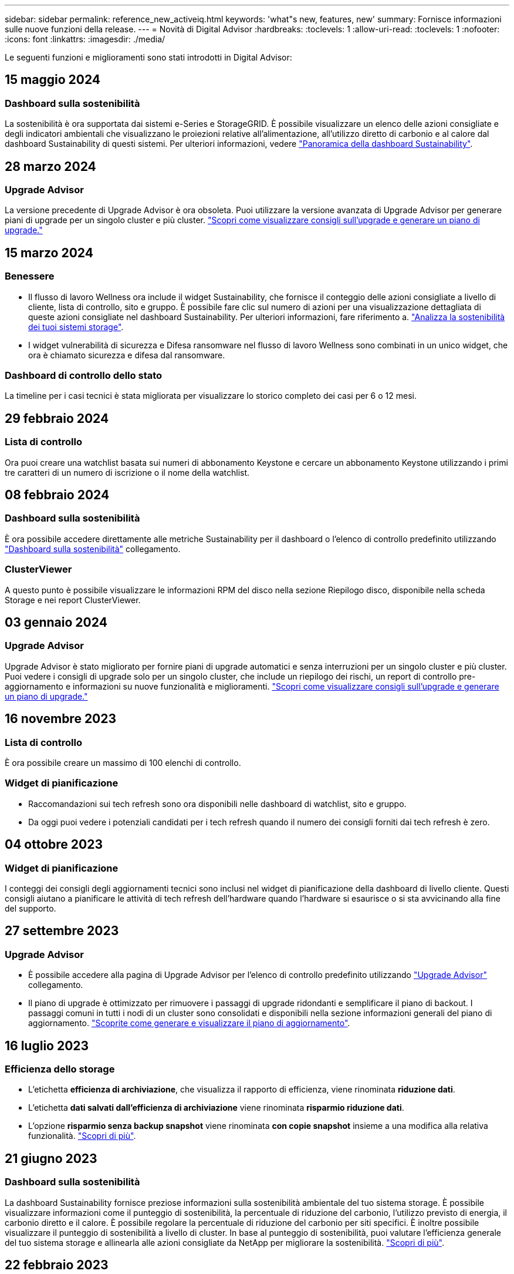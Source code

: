 ---
sidebar: sidebar 
permalink: reference_new_activeiq.html 
keywords: 'what"s new, features, new' 
summary: Fornisce informazioni sulle nuove funzioni della release. 
---
= Novità di Digital Advisor
:hardbreaks:
:toclevels: 1
:allow-uri-read: 
:toclevels: 1
:nofooter: 
:icons: font
:linkattrs: 
:imagesdir: ./media/


[role="lead"]
Le seguenti funzioni e miglioramenti sono stati introdotti in Digital Advisor:



== 15 maggio 2024



=== Dashboard sulla sostenibilità

La sostenibilità è ora supportata dai sistemi e-Series e StorageGRID. È possibile visualizzare un elenco delle azioni consigliate e degli indicatori ambientali che visualizzano le proiezioni relative all'alimentazione, all'utilizzo diretto di carbonio e al calore dal dashboard Sustainability di questi sistemi. Per ulteriori informazioni, vedere link:https://docs.netapp.com/us-en/active-iq/BlueXP_sustainability_dashboard_overview.html["Panoramica della dashboard Sustainability"^].



== 28 marzo 2024



=== Upgrade Advisor

La versione precedente di Upgrade Advisor è ora obsoleta. Puoi utilizzare la versione avanzata di Upgrade Advisor per generare piani di upgrade per un singolo cluster e più cluster. link:https://docs.netapp.com/us-en/active-iq/upgrade_advisor_overview.html["Scopri come visualizzare consigli sull'upgrade e generare un piano di upgrade."]



== 15 marzo 2024



=== Benessere

* Il flusso di lavoro Wellness ora include il widget Sustainability, che fornisce il conteggio delle azioni consigliate a livello di cliente, lista di controllo, sito e gruppo. È possibile fare clic sul numero di azioni per una visualizzazione dettagliata di queste azioni consigliate nel dashboard Sustainability. Per ulteriori informazioni, fare riferimento a. link:https://docs.netapp.com/us-en/active-iq/learn_BlueXP_sustainability.html["Analizza la sostenibilità dei tuoi sistemi storage"].
* I widget vulnerabilità di sicurezza e Difesa ransomware nel flusso di lavoro Wellness sono combinati in un unico widget, che ora è chiamato sicurezza e difesa dal ransomware.




=== Dashboard di controllo dello stato

La timeline per i casi tecnici è stata migliorata per visualizzare lo storico completo dei casi per 6 o 12 mesi.



== 29 febbraio 2024



=== Lista di controllo

Ora puoi creare una watchlist basata sui numeri di abbonamento Keystone e cercare un abbonamento Keystone utilizzando i primi tre caratteri di un numero di iscrizione o il nome della watchlist.



== 08 febbraio 2024



=== Dashboard sulla sostenibilità

È ora possibile accedere direttamente alle metriche Sustainability per il dashboard o l'elenco di controllo predefinito utilizzando link:https://activeiq.netapp.com/redirect/sustainability["Dashboard sulla sostenibilità"^] collegamento.



=== ClusterViewer

A questo punto è possibile visualizzare le informazioni RPM del disco nella sezione Riepilogo disco, disponibile nella scheda Storage e nei report ClusterViewer.



== 03 gennaio 2024



=== Upgrade Advisor

Upgrade Advisor è stato migliorato per fornire piani di upgrade automatici e senza interruzioni per un singolo cluster e più cluster. Puoi vedere i consigli di upgrade solo per un singolo cluster, che include un riepilogo dei rischi, un report di controllo pre-aggiornamento e informazioni su nuove funzionalità e miglioramenti. link:https://docs.netapp.com/us-en/active-iq/upgrade_advisor_overview.html["Scopri come visualizzare consigli sull'upgrade e generare un piano di upgrade."]



== 16 novembre 2023



=== Lista di controllo

È ora possibile creare un massimo di 100 elenchi di controllo.



=== Widget di pianificazione

* Raccomandazioni sui tech refresh sono ora disponibili nelle dashboard di watchlist, sito e gruppo.
* Da oggi puoi vedere i potenziali candidati per i tech refresh quando il numero dei consigli forniti dai tech refresh è zero.




== 04 ottobre 2023



=== Widget di pianificazione

I conteggi dei consigli degli aggiornamenti tecnici sono inclusi nel widget di pianificazione della dashboard di livello cliente. Questi consigli aiutano a pianificare le attività di tech refresh dell'hardware quando l'hardware si esaurisce o si sta avvicinando alla fine del supporto.



== 27 settembre 2023



=== Upgrade Advisor

* È possibile accedere alla pagina di Upgrade Advisor per l'elenco di controllo predefinito utilizzando link:https://activeiq.netapp.com/redirect/upgrade-advisor["Upgrade Advisor"^] collegamento.
* Il piano di upgrade è ottimizzato per rimuovere i passaggi di upgrade ridondanti e semplificare il piano di backout. I passaggi comuni in tutti i nodi di un cluster sono consolidati e disponibili nella sezione informazioni generali del piano di aggiornamento. link:https://docs.netapp.com/us-en/active-iq/upgrade_advisor_overview.html["Scoprite come generare e visualizzare il piano di aggiornamento"].




== 16 luglio 2023



=== Efficienza dello storage

* L'etichetta *efficienza di archiviazione*, che visualizza il rapporto di efficienza, viene rinominata *riduzione dati*.
* L'etichetta *dati salvati dall'efficienza di archiviazione* viene rinominata *risparmio riduzione dati*.
* L'opzione *risparmio senza backup snapshot* viene rinominata *con copie snapshot* insieme a una modifica alla relativa funzionalità. link:https://docs.netapp.com/us-en/active-iq/reference_aiq_faq.html#storage-efficiency["Scopri di più"].




== 21 giugno 2023



=== Dashboard sulla sostenibilità

La dashboard Sustainability fornisce preziose informazioni sulla sostenibilità ambientale del tuo sistema storage. È possibile visualizzare informazioni come il punteggio di sostenibilità, la percentuale di riduzione del carbonio, l'utilizzo previsto di energia, il carbonio diretto e il calore. È possibile regolare la percentuale di riduzione del carbonio per siti specifici. È inoltre possibile visualizzare il punteggio di sostenibilità a livello di cluster. In base al punteggio di sostenibilità, puoi valutare l'efficienza generale del tuo sistema storage e allinearla alle azioni consigliate da NetApp per migliorare la sostenibilità. link:https://docs.netapp.com/us-en/active-iq/learn_BlueXP_sustainability.html["Scopri di più"].



== 22 febbraio 2023



=== Grafici delle performance

È possibile visualizzare la media delle operazioni di lettura, scrittura e altre operazioni nel grafico IOPS del volume.



=== Efficienza dello storage

L'efficienza dello storage SAN e NAS è disponibile, a livello di nodo, per i sistemi ONTAP tra cui AFF Serie A, AFF C190, All SAN Array e FAS500 con ONTAP 9.10 e versioni successive.



== 12 gennaio 2023



=== Report sulle performance

È possibile visualizzare la media delle operazioni di lettura, scrittura e di altro tipo nei report delle performance a livello di volume.



== 01 novembre 2022



=== Digital Advisor integrato con BlueXP

Il consulente digitale Active IQ è stato modificato in Consulente digitale ed è ora integrato in BlueXP, la console di gestione unificata di NetApp per ambienti multicloud ibridi. link:https://docs.netapp.com/us-en/active-iq/digital-advisor-integration-with-bluexp.html["Scopri di più"].



== 25 agosto 2022



=== Inventario

Le informazioni sulle risorse VMware su vCenter, host ESXi e macchine virtuali sono ora incluse nei dettagli dell'inventario, per fornire l'inventario completo dello stack e i controlli di interoperabilità. link:https://docs.netapp.com/us-en/active-iq/task-integrating-with-cloud-insights-to-view-vm-details.html["Scopri come"].



=== Upgrade multi-hop

Per alcuni aggiornamenti automatici senza interruzioni (ANDU) a release non adiacenti, è possibile installare l'immagine software per una release intermedia e la release di destinazione. Il processo di aggiornamento automatico utilizza l'immagine intermedia in background per completare l'aggiornamento alla release di destinazione. Ad esempio, se il cluster esegue 9.3 e si desidera eseguire l'aggiornamento alla versione 9.7, caricare i pacchetti di installazione di ONTAP per 9.5 e 9.7, quindi avviare ANDU alla versione 9.7. ONTAP quindi aggiorna automaticamente il cluster prima a 9.5 e poi a 9.7. Durante il processo, è necessario prevedere più operazioni di Takeover/giveback e relativi riavvii.



== 14 luglio 2022



=== Dashboard di controllo dello stato di salute

* È ora possibile visualizzare i dettagli tecnici del caso creati per i sistemi Cloud Volumes ONTAP nella dashboard di controllo dello stato di salute.
* Sono state aggiunte nuove schede della piattaforma per facilitare la navigazione tra i KPI di diverse piattaforme.




=== Sistemi e-Series

È possibile visualizzare la versione del sistema operativo SANtricity nelle versioni consigliate e nei KPI per il controllo dello stato di salute.



=== Benessere

Introduzione della codifica a colori per identificare in modo rapido e semplice i sistemi che non richiedono aggiornamenti della versione del firmware o del software.



=== Workflow di upgrade

È ora possibile visualizzare i consigli per l'aggiornamento dei sistemi e-Series.



== 22 giugno 2022



=== StorageGRID

La gestione del ciclo di vita delle informazioni (ILM) per StorageGRID è stata inclusa nel GRID Viewer.



=== Consigli sul cloud

Fornisce consigli sui carichi di lavoro e sui rispettivi volumi che possono essere spostati in NetApp Cloud Volumes ONTAP, NetApp Cloud Volumes Service e NetApp Cloud Backup (in precedenza AltaVault) utilizzando la replica dei dati SnapMirror. link:https://docs.netapp.com/us-en/active-iq/task-informed-decisions-based-on-cloud-recommendations.html["Scopri come"].



=== Report

* È ora possibile generare report utilizzando i criteri definiti per un report già generato.
* È ora possibile eseguire 3 tentativi per tentare di generare report non riusciti.
* Il periodo di conservazione dei report generati è aumentato da 3 giorni a 90 giorni.




== 01 giugno 2022



=== Inventario

* È ora possibile visualizzare le informazioni del rappresentante commerciale per i sistemi in Inventory.
* I sistemi Astra Control Center sono ora disponibili nell'inventario.




== 12 maggio 2022



=== StorageGRID

Ulteriori metriche di capacità sono incluse nei report di capacità e capacità di StorageGRID.



=== ClusterViewer

Il riepilogo di SnapMirror (Data Protection) per i cluster è ora incluso in ClusterViewer.



=== Workflow di upgrade

È ora possibile utilizzare il workflow di aggiornamento per visualizzare i consigli sugli aggiornamenti e un riepilogo delle nuove funzionalità disponibili nella release e-Series di destinazione.



=== Benessere

* I Playbook Ansible sono stati migliorati per ridurre i rischi di configurazione del software.
* I filtri sono stati consolidati nelle azioni e nei rischi di wellness.




== 07 aprile 2022



=== Benessere

* Il punteggio dei consigli chiave per l'ultima versione del sistema operativo e i KPI "a 6 mesi" per i contratti di supporto e la fine del supporto è stato ridotto per allinearsi con la loro minore urgenza di risoluzione.
* I consigli chiave per la gestione remota e la coppia ha (configurazione consigliata) sono stati aggiornati per includere gli URL del sito di supporto NetApp per il servizio self-service del cliente.




== 31 marzo 2022



=== StorageGRID

È possibile visualizzare informazioni su tenant e bucket nel GRID Viewer.



== 24 marzo 2022



=== Dashboard di controllo dello stato di salute

* Miglioramenti e correzioni di bug al documento riepilogativo sulla valutazione dello stato di salute.
* Possibilità di generare un piano minimo di aggiornamento della versione consigliato.
* Miglioramenti alle sezioni Health Check per identificare il numero di nodi che richiedono attenzione per ciascun KPI.




=== StorageGRID

È possibile visualizzare i dettagli di configurazione della griglia nel GRID Viewer.



=== BlueXP

Gli utenti di BlueXP possono ora aprire i collegamenti di Digital Advisor in nuove schede, laddove applicabili, in modo simile alle funzionalità esistenti di Digital Advisor.



== 12 gennaio 2022



=== Deriva config

* È possibile clonare un modello per creare una copia del modello originale.
* È possibile condividere i modelli Golden con altri utenti autorizzati con accesso completo o di sola lettura a questi modelli.
link:https://docs.netapp.com/us-en/active-iq/task_manage_template.html["Scopri come"].




== 15 dicembre 2021



=== Report

* *Cluster Viewer Report*: Questo report fornisce informazioni su un singolo cluster o più cluster a livello di cliente e lista di controllo. È possibile utilizzare ClusterViewer Report per scaricare tutte le informazioni in un singolo file. È possibile generare questo report solo per la lista di controllo con un massimo di 100 nodi.
* *Performance Report*: Questo report fornisce informazioni, a livello di elenco di controllo, sulle performance di un cluster, di un nodo, di un Tier locale (aggregato) e di un volume in un singolo file zip. Ogni file zip contiene dati sulle performance per un singolo cluster, che aiuta l'utente ad analizzare i dati di ciascun cluster. È possibile generare questo report solo per la lista di controllo con un massimo di 100 nodi.




=== Integrazione con i sistemi e-Series

È possibile visualizzare i dettagli della capacità e il grafico delle performance di un sistema e-series selezionato in Digital Advisor.



== 18 novembre 2021



=== Efficienza dello storage

È possibile visualizzare i dettagli sull'efficienza dello storage per i nodi gestiti e monitorati da NetApp Cloud Insights.



== 11 novembre 2021



=== Dashboard di controllo dello stato di salute

* Aggiunta di icone nei riquadri di controllo dello stato applicabili solo ai sistemi con le offerte di supporto SupportEdge Advisor e SupportEdge Expert. I miglioramenti sono stati apportati alle sezioni Software–Software Currency e firmware Currency consigliate, Recommended Configuration e Best Practice.
* È stato aggiunto un banner riservato ai dati per utenti interni ed esterni (clienti e partner) nella schermata Report di Digital Advisor.




=== Widget di aggiornamento e benessere

Migliorata la dashboard con consigli sugli aggiornamenti e-Series e data di attivazione dei rischi aggiunti alla colonna della cronologia delle azioni Wellness.



=== ClusterViewer

Il modulo di visualizzazione stack di ClusterViewer è stato migliorato per includere le funzioni Zoom in/Zoom out e Save Image.



=== Efficienza dello storage

È possibile visualizzare i dettagli sull'efficienza dello storage per i sistemi gestiti e monitorati da NetApp Cloud Insights.



== 14 ottobre 2021



=== Inventario di Ansible

È ora possibile generare file di inventario Ansible in formato .yml e .ini a livello di area geografica e sito. link:https://docs.netapp.com/us-en/active-iq/task_view_inventory_details.html["Scopri come"].



=== IDR (Inactive Data Reporting)

Dalla schermata di FabricPool Advisor, è possibile attivare la funzione di reporting dei dati inattivi per monitorare gli aggregati e generare un manuale d'uso Ansible.



=== Report sulla timeline della deriva

È possibile confrontare i dati AutoSupport degli ultimi 90 giorni e generare un report sulla timeline di deriva. link:https://docs.netapp.com/us-en/active-iq/task_generate_drift_timeline_report.html["Scopri come"].



=== Attivazione/disattivazione dei sistemi conformi

La dashboard di controllo dello stato di salute è stata migliorata con un'opzione per le schede del sistema operativo minimo e più recente, in modo da poter visualizzare i sistemi che sono conformi e non conformi ai requisiti minimi della versione consigliata e più recente.



=== Riepilogo dei consigli chiave

Nella dashboard di controllo dello stato di salute, è possibile visualizzare un riepilogo delle 5 principali raccomandazioni generali.



=== Schede per le piattaforme NetApp Cloud Volumes ONTAP ed e-Series

La dashboard di controllo dello stato di salute è stata migliorata con le schede Cloud Volumes ONTAP ** ed e-Series in modo da poter visualizzare i KPI di controllo dello stato di salute e i dettagli relativi a tali piattaforme.

È stata aggiunta anche una scheda per "ONTAP" insieme alle altre piattaforme, che sono ora abilitate.



=== Capacità

È possibile visualizzare i dettagli relativi alla capacità dei sistemi NetApp Cloud Volumes ONTAP in Digital Advisor.



=== Report

La tempistica di reporting è stata estesa a 12 mesi. Riceverai anche una notifica quando il report di pianificazione sta per scadere.



== 30 settembre 2021



=== Versione qualificata dal cliente

Customer Qualified Version aiuta un Support account Manager (SAM) a gestire una parte della base di installazione del cliente, che ospita applicazioni che richiedono:

* Una versione precedente e talvolta non supportata di ONTAP
* Oppure la base installata di un cliente è stata testata e certificata per l'utilizzo di una determinata versione del sistema operativo.




=== Flusso di lavoro del caso tecnico

Sia nella dashboard che nella schermata di drill-down, sono stati apportati miglioramenti grafici al grafico dei dati e al grafico a linee. È possibile visualizzare i dati anche in un grafico a barre. Nella finestra del grafico a linee, è possibile visualizzare, selezionare e deselezionare i grafici per i casi aperti, chiusi e totali in entrambe le interfacce utente.



=== Grafici delle performance

È ora possibile scaricare i grafici delle performance in formato PNG e JPG, oltre al formato CSV.



=== Controller EOS (End of Support) oltre 12 mesi

La dashboard di controllo dello stato di salute è stata migliorata con una scheda che mostra i controller con un EOS superiore a 12 mesi.



== 16 settembre 2021



=== Benessere

* Il widget ransomware Defense fa ora parte del workflow Wellness invece di un widget standalone.
* Nell'e-mail di Wellness Review, troverai informazioni sulla difesa ransomware invece che sui rinnovi.




=== Capacità

È possibile visualizzare i dettagli relativi alla capacità dei sistemi NetApp ONTAP® Select in Digital Advisor.



=== ClusterViewer

È possibile visualizzare gli errori di cablaggio e altri errori nella scheda Visualization (visualizzazione) di ClusterViewer.



== 06 settembre 2021



=== StorageGRID

* View AutoSupport (Visualizza registro): Consente di visualizzare i registri AutoSupport per StorageGRID e i nodi sottostanti.
* Dettagli dell'appliance StorageGRID: Visualizza i dettagli dell'appliance StorageGRID, ad esempio il tipo di nodo, il modello dell'appliance, le dimensioni del disco, il tipo di disco, la modalità RAID, E così via nella sezione GRID Viewer - GRID Inventory.
* Rinnovi: Visualizza l'elenco delle griglie e dei nodi sottostanti che devono essere rinnovati.
* Rischi SANtricity e-series: Visualizza i rischi SANtricity e-series per i nodi sottostanti nella sezione GRID Dashboard - Wellness.




=== Previsione della capacità

Il widget Capacity forecast è stato aggiornato con un algoritmo migliorato che tiene conto meglio delle riconfigurazioni del sistema. link:https://docs.netapp.com/us-en/active-iq/reference_aiq_faq.html#capacity["Scopri di più"].



== 26 agosto 2021



=== Applicazione mobile di Digital Advisor

È ora possibile attivare l'autenticazione biometrica sull'applicazione mobile di Digital Advisor. Le opzioni disponibili per l'autenticazione variano a seconda delle funzioni supportate dal telefono cellulare.

Scarica l'applicazione per saperne di più:link:https://play.google.com/store/apps/details?id=com.netapp.myautosupport["Applicazione mobile di Digital Advisor (Android)"^]
link:https://apps.apple.com/us/app/active-iq/id1230542480["Applicazione per dispositivi mobili (iOS) di Digital Advisor"^]



=== Benessere

Il widget Wellness è stato migliorato con l'attributo ransomware Defense. È ora possibile visualizzare i rischi e le azioni correttive associate al rilevamento, alla prevenzione e al ripristino del ransomware.



== 16 agosto 2021



=== Analisi del benessere

È ora possibile generare il report on-demand. Inoltre, è possibile scaricare l'ultimo report pianificato dalla schermata Wellness Review Subscription.



=== Inventario

Nella scheda Grid Inventory, è possibile visualizzare i dettagli del nodo in base al livello del sito in un formato espandibile e comprimibile.



=== Flag cluster a modello misto

Laddove i cluster hanno modelli di hardware misto, la versione del sistema operativo applicata nel cluster è quella che tutti i nodi possono utilizzare. Di conseguenza, la versione del sistema operativo di alcuni nodi di modelli hardware più recenti potrebbe essere in fase di downrev da dove dovrebbero essere. Per rendere più visibili questi cluster di modelli misti, abbiamo applicato un'icona "modello misto".



=== Configurazione consigliata / Storage Virtual Machine (SVM) Health: Riepilogo a livello di volume

Facendo clic sulla casella blu ‘Volume Summary’ (Riepilogo volume) nella tabella SVM, viene visualizzata una finestra a comparsa contenente informazioni dettagliate sui volumi ospitati o collegati al numero di serie o al nodo fisico specifico.



== 12 luglio 2021



=== Firmware di sistema

È ora possibile visualizzare informazioni sul firmware di sistema fornito con le versioni principali e patch di ONTAP. È possibile accedere a questa funzione dal menu Quick Links (Collegamenti rapidi).



=== Dashboard di controllo dello stato di salute

* La dashboard di controllo dello stato di salute è stata migliorata per includere un banner blu che avvisa gli utenti che i sistemi non supportati da SupportEdge Advisor e SupportEdge Expert non verranno presi in considerazione durante il calcolo del punteggio di integrità.
* Il widget di configurazione consigliato è stato migliorato per fornire un'analisi approfondita dei controlli non riusciti per la vostra macchina virtuale di storage (SVM) e consente di intraprendere le azioni correttive consigliate per ciascun rischio.
* La versione ONTAP di destinazione consigliata è ora la stessa per tutti i nodi di un cluster configurato con modelli hardware diversi. La versione di destinazione è supportata su tutti i nodi.
* Ora puoi estendere la timeline EOS per controller, dischi e shelf attraverso l'acquisto di un PVR. Le date PVR e i dettagli dell'estensione, una volta acquistati, sono visualizzabili nel widget di fine supporto. I dettagli PVR vengono forniti anche come parte del report EOSL.




=== Inventario

Puoi visualizzare le date di fine dei contratti di supporto per hardware, software e dischi non restituibili nella pagina dettagliata dell'inventario.



=== Upgrade dell'offerta di supporto

* L'interfaccia utente è stata migliorata per visualizzare l'offerta di supporto specifica a cui si è abbonati in Digital Advisor.
* È ora possibile inoltrare una richiesta di aggiornamento dell'abbonamento all'offerta di supporto dalla dashboard di sistema per accedere a ulteriori funzionalità. link:https://docs.netapp.com/us-en/active-iq/task_upgrade_support_offering.html["Scopri come"].




== 25 giugno 2021



=== Widget di sottoscrizione Keystone

* Se hai scelto ONTAP Collector per ottenere i dati sull'utilizzo della capacità, puoi visualizzare i dettagli delle condivisioni di file e dei dischi nelle schede Shares and Disks (condivisioni e dischi). È possibile risparmiare spazio di storage identificando le capacità quasi impegnate.
* L'utilizzo della capacità, mostrato nella dashboard Keystone - utilizzo della capacità e utilizzato per la fatturazione, si basa ora sulla capacità logica.




== 17 giugno 2021



=== Report

È ora possibile generare report sulle performance dei volumi aggregati per tutti i volumi in una VM di storage per qualsiasi giorno, settimana o mese.



=== Email di revisione del benessere

L'e-mail di revisione del benessere è stata migliorata per includere informazioni sul supporto e sui diritti derivanti dalle azioni di controllo dello stato di salute e aggiornamento.



=== Workflow di upgrade

* L'interfaccia utente è stata migliorata per fornire una vista a tabella delle informazioni.
* È ora possibile visualizzare le informazioni relative alla fine del supporto della versione di ONTAP nella schermata Dettagli aggiornamento.




=== Deriva config

* Config Drift ora supporta oltre 200 sezioni AutoSupport per la creazione di modelli Golden e la generazione di report drift tra cliente, sito, gruppo, watchlist, cluster, e host.
* La funzione di deriva della configurazione consente di ridurre le deviazioni utilizzando i playbook Ansible inclusi nel payload del report di deriva della configurazione.




=== Dashboard di controllo dello stato di salute

Questa funzionalità è stata migliorata per confrontare la vostra VM di storage (SVM) con un catalogo predefinito di rischi per valutare le lacune e consigliare le azioni correttive associate.



== 09 giugno 2021



=== Dashboard di controllo dello stato di salute

È ora possibile visualizzare il numero di sistemi in base ai quali viene calcolato il punteggio di integrità. Questo miglioramento è applicabile a tutti gli attributi nella dashboard di controllo dello stato di salute.



== 20 maggio 2021



=== Drift Chat per richieste di aggiunta di capacità

Per assistenza in tempo reale sulle richieste di aggiunta di capacità, chattare con un addetto alle vendite direttamente dalla dashboard. link:https://docs.netapp.com/us-en/active-iq/task_identify_capacity_system.html["Scopri come"].



== 29 aprile 2021

* Ecco come proteggere i tuoi sistemi da hacker e attacchi ransomware. link:https://docs.netapp.com/us-en/active-iq/task_increase_protection_against_hackers_and_Ransomware_attacks.html["Scopri come"].
* È possibile evitare il downtime e la possibile perdita di dati. link:https://docs.netapp.com/us-en/active-iq/task_avoid_the_downtime_and_possible_data_loss.html["Scopri come"].
* Scopri come evitare il riempimento di un volume per evitare un'interruzione del servizio. link:https://docs.netapp.com/us-en/active-iq/task_avoid_a_volume_filling_up_to_prevent_an_outage.html["Scopri come"].




== 07 aprile 2021



=== Lista di controllo

Quando si accede a Digital Advisor per la prima volta, è necessario creare una lista di controllo invece di una dashboard. È inoltre possibile visualizzare la dashboard per diverse liste di controllo, modificare i dettagli di una lista di controllo esistente ed eliminare una lista di controllo.



== 24 febbraio 2021



=== Deriva config

Questa versione offre le seguenti funzionalità:

* Possibilità di modificare gli attributi durante la creazione del modello.
* Raggruppamento di sezioni AutoSupport.
* Generare o pianificare un report di deriva della configurazione tra cliente, sito, gruppo, elenco di controllo, cluster, e il nome host. link:https://docs.netapp.com/us-en/active-iq/task_compare_config_drift_template.html["Scopri come"].




=== Report

È possibile generare o pianificare report di capacità ed efficienza per visualizzare informazioni dettagliate sui risparmi di capacità ed efficienza dello storage del sistema.



== 10 febbraio 2021



=== StorageGRID

La dashboard StorageGRID viene attivata utilizzando il framework API NextGen.

È possibile utilizzare la dashboard di StorageGRID per visualizzare le informazioni a livello di Watchlist, cliente, gruppo e sito.

Questa versione offre le seguenti funzionalità:

* *Widget inventario:* Visualizza l'inventario dei sistemi StorageGRID disponibili nel livello selezionato.
* *Widget benessere:* Visualizza tutti i rischi e le azioni, inclusi quelli relativi a StorageGRID, se applicabili in base alle regole ARS esistenti per i sistemi disponibili.
* *Widget Pianificazione:*
+
** *Aggiunta di capacità:* per tutti i siti GRID che superano la soglia del 70% della capacità esistente, verrà inviata una notifica. È possibile aggiungere capacità per StorageGRID nel sito per i prossimi 1, 3 e 6 mesi se la soglia di capacità è probabilmente superiore al 70%.
** *Rinnovi:* per tutti i sistemi StorageGRID per i quali il contratto di licenza è scaduto o sta per scadere nei prossimi 6 mesi, riceverai una notifica. È possibile selezionare uno o più sistemi per inoltrare una richiesta al team di supporto NetApp per il rinnovo.


* *DASHBOARD DELLA GRIGLIA:* la dashboard DELLA GRIGLIA fornisce informazioni sullo stato di salute, sulla pianificazione e sulla configurazione della GRIGLIA selezionata.
* *Widget di configurazione:* fornisce i dettagli di base del StorageGRID selezionato nel widget, ad esempio Nome GRIGLIA, Nome host, numero di serie, modello, versione del sistema operativo, Nome del cliente, luogo di spedizione e dettagli di contatto.
* *GRID Viewer:* dal widget *Configuration*, è possibile visualizzare la configurazione DELLA GRIGLIA in dettaglio facendo clic sul collegamento *GRID Viewer*. Dal widget *Configurazione*, è possibile scaricare i dettagli del sito e della capacità per il StorageGRID selezionato facendo clic sul pulsante *Scarica* nella schermata *Visualizzatore griglia*.
* *Dettagli del sito:* questa scheda fornisce il riepilogo della griglia e i nodi di storage disponibili per ciascun sito.
* *GRID summary:* contiene informazioni di base, come tipo di licenza, capacità di licenza, numero di nodi installati, durata del supporto (data di cessazione del contratto di licenza), nodo di amministrazione primario e sito primario del nodo di amministrazione primario. Questa scheda fornisce anche il nome del sito e il numero di nodi di storage contrassegnati sotto il sito corrispondente. In questa release, è possibile visualizzare l'elenco dei nomi dei nodi facendo clic sul collegamento ipertestuale disponibile per la visualizzazione dei nodi di storage per il sito corrispondente.
* *Scheda Capacity Details (Dettagli capacità):* fornisce i dettagli relativi al livello di griglia e alla capacità del sito configurati per LA GRIGLIA. I dettagli relativi alla capacità, ad esempio capacità di storage installata, capacità di storage disponibile, capacità di storage totale utilizzata e capacità utilizzata per dati e metadati. Questi dettagli sono disponibili sia a livello di griglia che di sito.




=== Consulente FabricPool

Il pulsante dati livello è stato aggiunto alla dashboard di FabricPool e consente di tierare i dati in livelli di storage a oggetti a basso costo utilizzando NetApp BlueXP.



=== Carichi di lavoro cloud ready

Puoi visualizzare i diversi tipi di workload disponibili nel tuo sistema storage e identificare i workload predisposti per il cloud.



== 21 dicembre 2020



=== Dashboard di controllo dello stato di salute

I seguenti widget sono stati aggiunti alla dashboard:

* Software consigliato: Questo widget fornisce un elenco consolidato di tutti gli aggiornamenti software e firmware e consigli sulle valute.
* Perdita di segnale: Questo widget fornisce punteggi e informazioni sui sistemi che hanno smesso di inviare dati AutoSupport per qualche motivo. Fornisce informazioni se non sono stati ricevuti dati AutoSupport da un nome host entro un periodo di 7 giorni.




== 12 novembre 2020



=== Integrazione dei dati mediante API

È possibile utilizzare le API di Digital Advisor per estrarre i dati di interesse e integrarli direttamente nel workflow aziendale. link:https://docs.netapp.com/us-en/active-iq/concept_overview_API_service.html["Scopri di più"].



=== Wellness - aggiorna widget

Le schede avanzate Risk Advisor e Upgrade Advisor consentono di visualizzare tutti i rischi del sistema e di pianificare un upgrade per mitigare tutti i rischi.



=== Dashboard di controllo dello stato di salute

Il widget di configurazione consigliato è stato aggiunto alla dashboard e fornisce un riepilogo sul numero di sistemi monitorati per rilevare rischi di gestione remota, rischi di dischi guasti e di unità di riserva e rischi di coppia ha.



=== Consulente FabricPool

È possibile ridurre l'impatto dello storage e i costi associati monitorando i cluster, che sono stati classificati in quattro categorie: Dati di Tier locale inattivi (aggregati), dati di volumi inattivi, dati a più livelli e quelli che non sono abilitati per IDR.



=== Localizzazione in cinese semplificato e giapponese

Digital Advisor è ora disponibile in tre lingue: Cinese, inglese e giapponese.



=== Report

È possibile generare o pianificare report di ClusterViewer per visualizzare informazioni dettagliate sulla configurazione fisica e logica dei sistemi. link:https://docs.netapp.com/us-en/active-iq/task_generate_reports.html["Scopri come"].



== 15 ottobre 2020



=== Dashboard di controllo dello stato di salute

La dashboard di controllo dello stato di salute di Digital Advisor offre una revisione point-in-time dell'ambiente generale. In base al punteggio del controllo dello stato di salute, è possibile allineare i sistemi storage alle Best practice NetApp consigliate per facilitare la pianificazione a lungo termine e migliorare lo stato di salute della base installata.



=== Deriva config

Questa funzione consente di confrontare le configurazioni di sistema e cluster e di rilevare le deviazioni di configurazione quasi in tempo reale. link:https://docs.netapp.com/us-en/active-iq/task_add_config_drift_template.html["Scopri come aggiungere un modello di drift di configurazione"].



=== AutoSupport

È possibile visualizzare i dati AutoSupport e rivedere i dettagli.



=== Iscrizione Wellness Review

Puoi iscriverti alla ricezione di notifiche via email mensili che riepilogano lo stato di salute dei sistemi, che si stanno avvicinando alle date di rinnovo e richiedono un aggiornamento per i prodotti NetApp della tua base installata. link:https://docs.netapp.com/us-en/active-iq/task_subscribe_to_wellness_review_email.html["Iscriviti ora"].



=== Report

È possibile utilizzare la funzione dei report per generare report immediatamente o per pianificare la generazione di report su base settimanale o mensile. link:https://docs.netapp.com/us-en/active-iq/task_generate_reports.html["Scopri come"].



=== Caricamento AutoSupport manuale

Il caricamento manuale del AutoSupport è stato migliorato per migliorare l'esperienza utente. È stata fornita un'ulteriore colonna per i commenti sullo stato di caricamento.



=== Widget di sottoscrizione Keystone

È possibile monitorare la capacità di storage impegnata, consumata e burst per il servizio di abbonamento NetApp Keystone.



== 30 settembre 2020



=== Firmware AFF e FAS con Ansible Playbook

La documentazione è stata migliorata per includere informazioni sul download, l'installazione e l'esecuzione del pacchetto di automazione ansible del firmware AFF e FAS.

link:https://docs.netapp.com/us-en/active-iq/task_update_AFF_FAS_firmware.html["Scopri come aggiornare il firmware di AFF e FAS utilizzando Ansible Playbook"].



== 18 agosto 2020



=== Performance

I grafici delle performance sono stati migliorati per consentire di valutare le performance del volume. È possibile spostarsi tra la scheda Node (nodo), la scheda Cluster (cluster), la scheda Local Tier (livello locale) e la scheda Volume (volume) nella stessa schermata. link:https://docs.netapp.com/us-en/active-iq/task_view_performance_graphs.html["Scopri come"].



=== Firmware AFF e FAS con Ansible Playbook

La schermata del firmware AFF and FAS è stata migliorata per offrire un'esperienza utente migliore.



== 17 luglio 2020



=== Performance

I grafici delle performance sono stati migliorati per consentire di valutare le performance del Tier locale. È possibile spostarsi tra la scheda Node (nodo), la scheda Cluster (cluster) e la scheda Local Tier (Tier locale) nella stessa schermata.



=== Benessere

Gli attributi di benessere sono stati migliorati per visualizzare tutti i sistemi interessati senza dover analizzare le azioni e i rischi.



== 19 giugno 2020



=== Generare report per l'inventario

È ora possibile generare un report dell'elenco di controllo selezionato e inviarlo via email a un massimo di 5 destinatari. link:https://docs.netapp.com/us-en/active-iq/task_view_inventory_details.html["Scopri come"].



=== Performance

I grafici delle performance sono stati migliorati per consentire di valutare le performance del cluster del sistema storage. È possibile spostarsi tra la scheda Node (nodo) e la scheda Cluster (cluster) nella stessa schermata.



=== Efficienza dello storage

Il widget per l'efficienza dello storage è stato migliorato per consentire di visualizzare il rapporto di efficienza dello storage e i risparmi a livello di cluster. È possibile spostarsi tra la scheda Node (nodo) e la scheda Cluster (cluster) nella stessa schermata.



=== Aggiornare la home page predefinita

Ora puoi fornire il tuo feedback e comunicarci il motivo per cui stai aggiornando la schermata predefinita della home page di Digital Advisor.



=== Aggiorna al widget inventario

Il widget di inventario è stato migliorato per migliorare l'esperienza utente, fornendo formati di data facili da usare, colonne aggiuntive per il supporto di fine piattaforma e fine versione.



== 19 maggio 2020



=== Impostare la home page predefinita

È ora possibile impostare la schermata predefinita della home page per Digital Advisor. È possibile impostarlo su Digital Advisor o Classic.



=== Efficienza dello storage

È possibile visualizzare il rapporto di efficienza dello storage e i risparmi del sistema storage con e senza copie Snapshot per sistemi AFF, sistemi non AFF o entrambi. È possibile visualizzare le informazioni sull'efficienza dello storage a livello di nodo. link:https://docs.netapp.com/us-en/active-iq/task_analyze_storage_efficiency.html["Scopri come"].



=== Performance

I grafici delle performance consentono di valutare le performance dei dispositivi storage in diverse aree significative.



=== Aggiornamenti del firmware di AFF e FAS utilizzando il manuale Ansible

Aggiornare il firmware AFF e FAS utilizzando Ansible sul sistema storage per ridurre i rischi identificati e mantenere aggiornato il sistema storage.



=== Disattivazione della funzione punteggio benessere

La funzione del punteggio benessere è temporaneamente disattivata per migliorare l'algoritmo di punteggio e semplificare l'esperienza complessiva.



== 02 aprile 2020



=== Video introduttivo

Il video di assunzione aiuta gli utenti a familiarizzare rapidamente con le opzioni e le funzionalità di Digital Advisor.



=== Punteggio benessere

Wellness Score offre ai clienti un punteggio consolidato della base installata in base al numero di rischi elevati e ai contratti scaduti. Il punteggio può essere buono, medio o scarso.



=== Riepilogo dei rischi

Il riepilogo dei rischi fornisce informazioni dettagliate sul rischio, sull'impatto del rischio e sulle azioni correttive.



=== Supporto per riconoscere e ignorare i rischi

Offre l'opzione di riconoscere un rischio se si desidera mitigarlo o se non si è in grado di mitigarlo.



== 19 marzo 2020



=== Workflow di upgrade

È possibile utilizzare il flusso di lavoro per l'aggiornamento per visualizzare i consigli sull'aggiornamento e un riepilogo delle nuove funzionalità disponibili nella release ONTAP di destinazione. link:https://docs.netapp.com/us-en/active-iq/task_view_upgrade.html["Scopri come"].



=== Informazioni preziose

È possibile visualizzare il riepilogo dei benefici ricevuti tramite Digital Advisor e il contratto di supporto. Per i sistemi selezionati, il report sul valore consolida i benefici dell'ultimo anno. link:https://docs.netapp.com/us-en/active-iq/task_view_valuable_insight_widget.html["Visualizza ora"].



=== Analizza i dettagli

Fornisce informazioni più dettagliate, un modo potente per approfondire i dati e ottenere informazioni immediate sulla creazione di informazioni aggregate secondo necessità.



=== Aggiunta di capacità

È possibile identificare in modo proattivo i sistemi che hanno superato la capacità o si stanno avvicinando al 90% e inviare una richiesta di aumento della capacità.



== 29 febbraio 2020



=== Interfacce utente avanzate

Le più recenti dashboard di Digital Advisor offrono un'esperienza personalizzata. Consente una navigazione fluida e perfetta, con la sua intuitività, in diverse dashboard, widget e schermate. Offre un'esperienza all-in-one. Comunica confronti, relazioni e tendenze. Fornisce informazioni utili per rilevare e convalidare relazioni importanti e differenze significative in base ai dati presentati da diverse dashboard.



=== Dashboard personalizzabili

Ti aiuta a monitorare i tuoi sistemi a colpo d'occhio fornendo informazioni chiave e analisi sui tuoi dati su una o più pagine o schermate. Puoi anche creare fino a 10 dashboard e prendere decisioni di business efficaci.

link:https://docs.netapp.com/us-en/active-iq/concept_overview_dashboard.html["Scopri di più"].



=== Mitigare i rischi con Active IQ Unified Manager

Puoi visualizzare i rischi e correggerli utilizzando Active IQ Unified Manager. link:https://docs.netapp.com/us-en/active-iq/task_view_risks_remediated_unified_manager.html["Scopri come"].



=== Benessere

Fornisce informazioni dettagliate sullo stato del sistema di storage che sono classificate nei seguenti 6 widget:

* Performance ed efficienza
* Disponibilità e protezione
* Capacità
* Configurazione
* Sicurezza
* Rinnovi


Vedere link:https://docs.netapp.com/us-en/active-iq/concept_overview_wellness.html["Analizzare gli attributi di benessere"] per ulteriori dettagli.



=== Ricerca più rapida e intelligente

Consente di cercare parametri quali numero di serie, ID sistema, nome host, nome sito, nome gruppo, e il nome del cluster utilizzando la vista a sistema singolo. È inoltre possibile cercare un gruppo di sistemi, inoltre è possibile effettuare una ricerca in base al nome del cliente, al nome del sito o al nome del gruppo per gruppo di sistemi.
